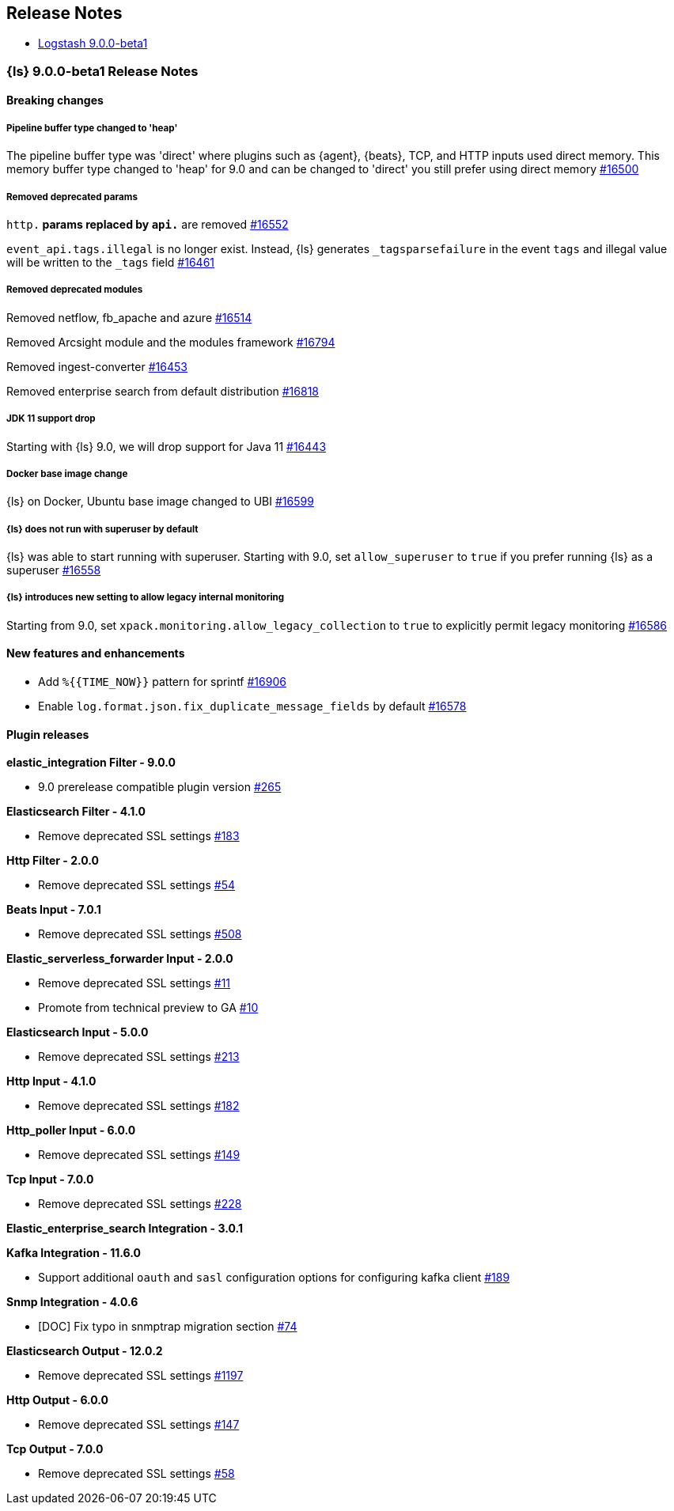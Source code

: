 [[releasenotes]]
== Release Notes

* <<logstash-9-0-0-beta1,Logstash 9.0.0-beta1>>

[[logstash-9-0-0-beta1]]
=== {ls} 9.0.0-beta1 Release Notes

==== Breaking changes

[[pipeline-buffer-type]]
===== Pipeline buffer type changed to 'heap'

The pipeline buffer type was 'direct' where plugins such as {agent}, {beats}, TCP, and HTTP inputs used direct memory.
This memory buffer type changed to 'heap' for 9.0 and can be changed to 'direct' you still prefer using direct memory https://github.com/elastic/logstash/pull/16500[#16500]

[[removed-params]]
===== Removed deprecated params

`http.*` params replaced by `api.*` are removed https://github.com/elastic/logstash/pull/16552[#16552]

`event_api.tags.illegal` is no longer exist. Instead, {ls} generates `_tagsparsefailure` in the event `tags` and  illegal value will be written to the `_tags` field https://github.com/elastic/logstash/pull/16461[#16461]

[[removed-modules]]
===== Removed deprecated modules

Removed netflow, fb_apache and azure https://github.com/elastic/logstash/pull/16514[#16514]

Removed Arcsight module and the modules framework https://github.com/elastic/logstash/pull/16794[#16794]

Removed ingest-converter https://github.com/elastic/logstash/pull/16453[#16453]

Removed enterprise search from default distribution https://github.com/elastic/logstash/pull/16818[#16818]

[[jdk-11-support-drop]]
===== JDK 11 support drop

Starting with {ls} 9.0, we will drop support for Java 11 https://github.com/elastic/logstash/pull/16443[#16443]

[[docker-base-image-change]]
===== Docker base image change

{ls} on Docker, Ubuntu base image changed to UBI https://github.com/elastic/logstash/pull/16599[#16599]

[[allow-superuser]]
===== {ls} does not run with superuser by default

{ls} was able to start running with superuser.
Starting with 9.0, set `allow_superuser` to `true` if you prefer running {ls} as a superuser https://github.com/elastic/logstash/pull/16558[#16558]

[[allow-legacy-monitoring]]
===== {ls} introduces new setting to allow legacy internal monitoring

Starting from 9.0, set `xpack.monitoring.allow_legacy_collection` to `true` to explicitly permit legacy monitoring https://github.com/elastic/logstash/pull/16586[#16586]

==== New features and enhancements
* Add `%{{TIME_NOW}}` pattern for sprintf https://github.com/elastic/logstash/pull/16906[#16906]
* Enable `log.format.json.fix_duplicate_message_fields` by default https://github.com/elastic/logstash/pull/16578[#16578]

==== Plugin releases

*elastic_integration Filter - 9.0.0*

* 9.0 prerelease compatible plugin version https://github.com/elastic/logstash-filter-elastic_integration/pull/265[#265]

*Elasticsearch Filter - 4.1.0*

* Remove deprecated SSL settings https://github.com/logstash-plugins/logstash-filter-elasticsearch/pull/183[#183]

*Http Filter - 2.0.0*

* Remove deprecated SSL settings https://github.com/logstash-plugins/logstash-filter-http/pull/54[#54]

*Beats Input - 7.0.1*

* Remove deprecated SSL settings https://github.com/logstash-plugins/logstash-input-beats/pull/508[#508]

*Elastic_serverless_forwarder Input - 2.0.0*

* Remove deprecated SSL settings https://github.com/logstash-plugins/logstash-input-elastic_serverless_forwarder/pull/11[#11]

* Promote from technical preview to GA https://github.com/logstash-plugins/logstash-input-elastic_serverless_forwarder/pull/10[#10]

*Elasticsearch Input - 5.0.0*

* Remove deprecated SSL settings https://github.com/logstash-plugins/logstash-input-elasticsearch/pull/213[#213]

*Http Input - 4.1.0*

* Remove deprecated SSL settings https://github.com/logstash-plugins/logstash-input-http/pull/182[#182]

*Http_poller Input - 6.0.0*

* Remove deprecated SSL settings https://github.com/logstash-plugins/logstash-input-http_poller/pull/149[#149]

*Tcp Input - 7.0.0*

* Remove deprecated SSL settings https://github.com/logstash-plugins/logstash-input-tcp/pull/228[#228]

*Elastic_enterprise_search Integration - 3.0.1*

*Kafka Integration - 11.6.0*

* Support additional `oauth` and `sasl` configuration options for configuring kafka client https://github.com/logstash-plugins/logstash-integration-kafka/pull/189[#189]

*Snmp Integration - 4.0.6*

* [DOC] Fix typo in snmptrap migration section https://github.com/logstash-plugins/logstash-integration-snmp/pull/74[#74]

*Elasticsearch Output - 12.0.2*

* Remove deprecated SSL settings https://github.com/logstash-plugins/logstash-output-elasticsearch/pull/1197[#1197]

*Http Output - 6.0.0*

* Remove deprecated SSL settings https://github.com/logstash-plugins/logstash-output-http/pull/147[#147]

*Tcp Output - 7.0.0*

* Remove deprecated SSL settings https://github.com/logstash-plugins/logstash-output-tcp/pull/58[#58]
